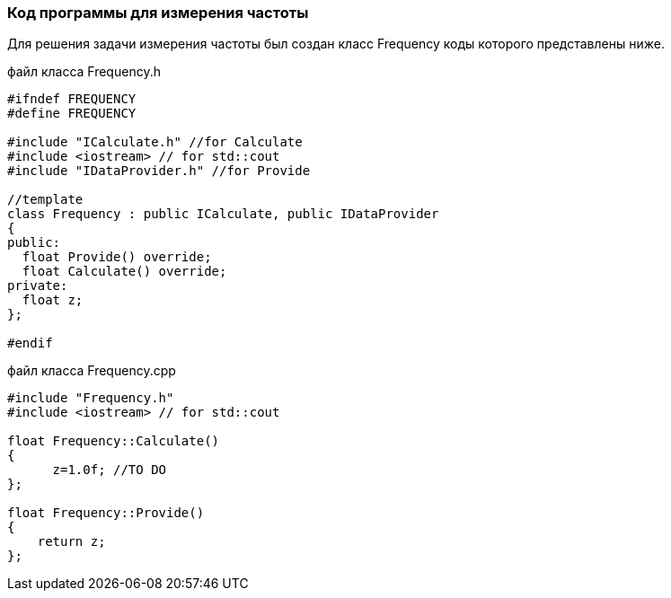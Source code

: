 :imagesdir: images
:toc: macro
:icons: font
:figure-caption: Рисунок
:table-caption: Таблица
:stem: Формула
:sourcedir: CODE


=== Код программы для измерения частоты
Для решения задачи измерения частоты был создан класс Frequency коды которого представлены ниже.

файл класса Frequency.h
[.source, cpp]
----
#ifndef FREQUENCY
#define FREQUENCY

#include "ICalculate.h" //for Calculate
#include <iostream> // for std::cout
#include "IDataProvider.h" //for Provide

//template
class Frequency : public ICalculate, public IDataProvider
{ 
public:
  float Provide() override;
  float Calculate() override;
private:
  float z;
};

#endif
----

файл класса Frequency.cpp
[.source, cpp]
----
#include "Frequency.h"
#include <iostream> // for std::cout

float Frequency::Calculate()
{
      z=1.0f; //TO DO 
};

float Frequency::Provide()
{
    return z;
};
----